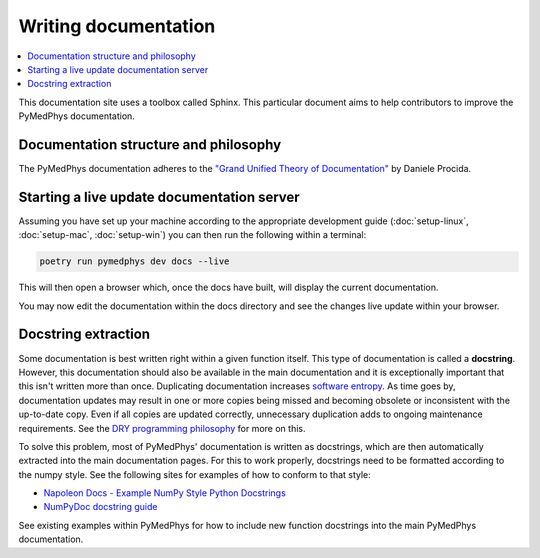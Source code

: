 Writing documentation
=====================

.. contents::
    :local:
    :backlinks: entry

This documentation site uses a toolbox called Sphinx. This particular
document aims to help contributors to improve the PyMedPhys
documentation.

Documentation structure and philosophy
--------------------------------------

The PyMedPhys documentation adheres to the `"Grand Unified Theory of
Documentation"
<https://documentation.divio.com/>`__ by Daniele Procida.


Starting a live update documentation server
-------------------------------------------

Assuming you have set up your machine according to the appropriate development
guide (:doc:`setup-linux`, :doc:`setup-mac`, :doc:`setup-win`) you can then run
the following within a terminal:

.. code:: bash

    poetry run pymedphys dev docs --live

This will then open a browser which, once the docs have built, will display
the current documentation.

You may now edit the documentation within the docs directory and see the
changes live update within your browser.


Docstring extraction
--------------------

Some documentation is best written right within a given function itself.
This type of documentation is called a **docstring**. However, this
documentation should also be available in the main documentation and it
is exceptionally important that this isn't written more than once.
Duplicating documentation increases `software entropy
<https://en.wikipedia.org/wiki/Software_entropy>`__. As time goes by,
documentation updates may result in one or more copies being missed and
becoming obsolete or inconsistent with the up-to-date copy. Even if all
copies are updated correctly, unnecessary duplication adds to ongoing
maintenance requirements. See the `DRY programming philosophy
<https://en.wikipedia.org/wiki/Don%27t_repeat_yourself>`__ for more on
this.

To solve this problem, most of PyMedPhys' documentation is written as
docstrings, which are then automatically extracted into the main
documentation pages. For this to work properly, docstrings need to be
formatted according to the numpy style. See the following sites for
examples of how to conform to that style:

- `Napoleon Docs - Example NumPy Style Python Docstrings
  <https://sphinxcontrib-napoleon.readthedocs.io/en/latest/example_numpy.html#example-numpy>`__
- `NumPyDoc docstring guide
  <https://numpydoc.readthedocs.io/en/latest/format.html>`__

See existing examples within PyMedPhys for how to include new function
docstrings into the main PyMedPhys documentation.
